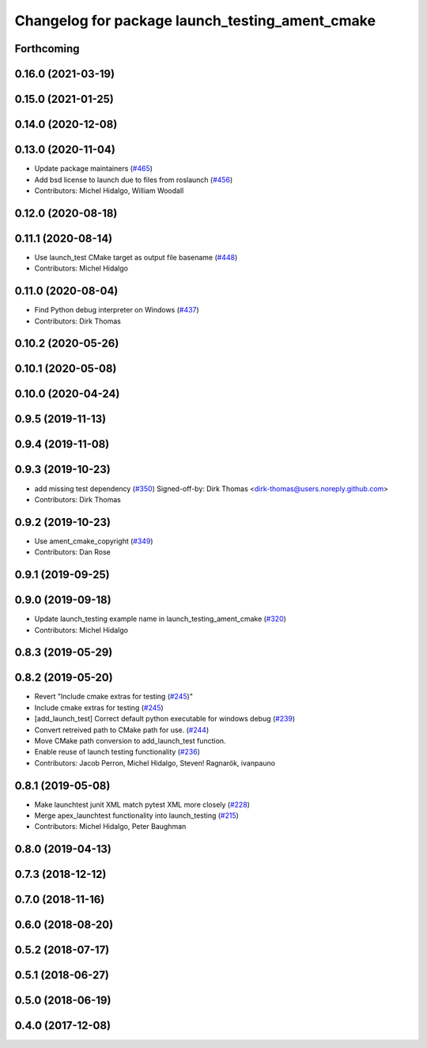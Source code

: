 ^^^^^^^^^^^^^^^^^^^^^^^^^^^^^^^^^^^^^^^^^^^^^^^^
Changelog for package launch_testing_ament_cmake
^^^^^^^^^^^^^^^^^^^^^^^^^^^^^^^^^^^^^^^^^^^^^^^^

Forthcoming
-----------

0.16.0 (2021-03-19)
-------------------

0.15.0 (2021-01-25)
-------------------

0.14.0 (2020-12-08)
-------------------

0.13.0 (2020-11-04)
-------------------
* Update package maintainers (`#465 <https://github.com/ros2/launch/issues/465>`_)
* Add bsd license to launch due to files from roslaunch (`#456 <https://github.com/ros2/launch/issues/456>`_)
* Contributors: Michel Hidalgo, William Woodall

0.12.0 (2020-08-18)
-------------------

0.11.1 (2020-08-14)
-------------------
* Use launch_test CMake target as output file basename (`#448 <https://github.com/ros2/launch/issues/448>`_)
* Contributors: Michel Hidalgo

0.11.0 (2020-08-04)
-------------------
* Find Python debug interpreter on Windows (`#437 <https://github.com/ros2/launch/issues/437>`_)
* Contributors: Dirk Thomas

0.10.2 (2020-05-26)
-------------------

0.10.1 (2020-05-08)
-------------------

0.10.0 (2020-04-24)
-------------------

0.9.5 (2019-11-13)
------------------

0.9.4 (2019-11-08)
------------------

0.9.3 (2019-10-23)
------------------
* add missing test dependency (`#350 <https://github.com/ros2/launch/issues/350>`_)
  Signed-off-by: Dirk Thomas <dirk-thomas@users.noreply.github.com>
* Contributors: Dirk Thomas

0.9.2 (2019-10-23)
------------------
* Use ament_cmake_copyright (`#349 <https://github.com/ros2/launch/issues/349>`_)
* Contributors: Dan Rose

0.9.1 (2019-09-25)
------------------

0.9.0 (2019-09-18)
------------------
* Update launch_testing example name in launch_testing_ament_cmake (`#320 <https://github.com/ros2/launch/issues/320>`_)
* Contributors: Michel Hidalgo

0.8.3 (2019-05-29)
------------------

0.8.2 (2019-05-20)
------------------
* Revert "Include cmake extras for testing (`#245 <https://github.com/ros2/launch/issues/245>`_)"
* Include cmake extras for testing (`#245 <https://github.com/ros2/launch/issues/245>`_)
* [add_launch_test] Correct default python executable for windows debug (`#239 <https://github.com/ros2/launch/issues/239>`_)
* Convert retreived path to CMake path for use. (`#244 <https://github.com/ros2/launch/issues/244>`_)
* Move CMake path conversion to add_launch_test function.
* Enable reuse of launch testing functionality (`#236 <https://github.com/ros2/launch/issues/236>`_)
* Contributors: Jacob Perron, Michel Hidalgo, Steven! Ragnarök, ivanpauno

0.8.1 (2019-05-08)
------------------
* Make launchtest junit XML match pytest XML more closely (`#228 <https://github.com/ros2/launch/issues/228>`_)
* Merge apex_launchtest functionality into launch_testing (`#215 <https://github.com/ros2/launch/issues/215>`_)
* Contributors: Michel Hidalgo, Peter Baughman

0.8.0 (2019-04-13)
------------------

0.7.3 (2018-12-12)
------------------

0.7.0 (2018-11-16)
------------------

0.6.0 (2018-08-20)
------------------

0.5.2 (2018-07-17)
------------------

0.5.1 (2018-06-27)
------------------

0.5.0 (2018-06-19)
------------------

0.4.0 (2017-12-08)
------------------

